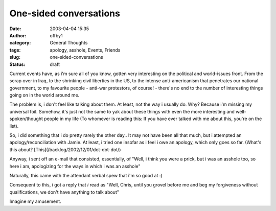 One-sided conversations
#######################
:date: 2003-04-04 15:35
:author: offby1
:category: General Thoughts
:tags: apology, asshole, Events, Friends
:slug: one-sided-conversations
:status: draft

Current events have, as i'm sure all of you know, gotten very
interesting on the political and world-issues front. From the scrap over
in Iraq, to the shrinking civil liberties in the US, to the intense
anti-americanism that penetrates our national government, to my
favourite people - anti-war protestors, of course! - there's no end to
the number of interesting things going on in the world around me.

The problem is, i don't feel like talking about them. At least, not the
way i usually do. Why? Because i'm missing my universal foil. Somehow,
it's just not the same to yak about these things with even the more
interesting and well-spoken/thought people in my life (To whomever is
reading this: If you have ever talked with me about this, you're on the
list).

So, i did something that i do pretty rarely the other day.. It may not
have been all that much, but i attempted an apology/reconciliation with
Jamie. At least, i tried one insofar as i feel i owe an apology, which
only goes so far. (What's this about?
[This](/backlog/2002/12/01/dot-dot-dot/)

Anyway, i sent off an e-mail that consisted, essentially, of "Well, i
think you were a prick, but i was an asshole too, so here i am,
apologizing for the ways in which i was an asshole"

Naturally, this came with the attendant verbal spew that i'm so good at
:)

Consequent to this, i got a reply that *i* read as "Well, Chris, until
you grovel before me and beg my forgiveness without qualifications, we
don't have anything to talk about"

Imagine my amusement.
